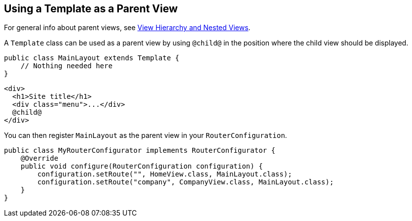 ifdef::env-github[:outfilesuffix: .asciidoc]

== Using a Template as a Parent View

For general info about parent views, see <<tutorial-routing-view-hierarchy#,View Hierarchy and Nested Views>>.

A `Template` class can be used as a parent view by using `@child@` in the position where the child view should be displayed.

[source,java]
----
public class MainLayout extends Template {
    // Nothing needed here
}
----

[source,html]
----
<div>
  <h1>Site title</h1>
  <div class="menu">...</div>
  @child@
</div>
----

You can then register `MainLayout` as the parent view in your `RouterConfiguration`.

[source,java]
----
public class MyRouterConfigurator implements RouterConfigurator {
    @Override
    public void configure(RouterConfiguration configuration) {
        configuration.setRoute("", HomeView.class, MainLayout.class);
        configuration.setRoute("company", CompanyView.class, MainLayout.class);
    }
}
----
